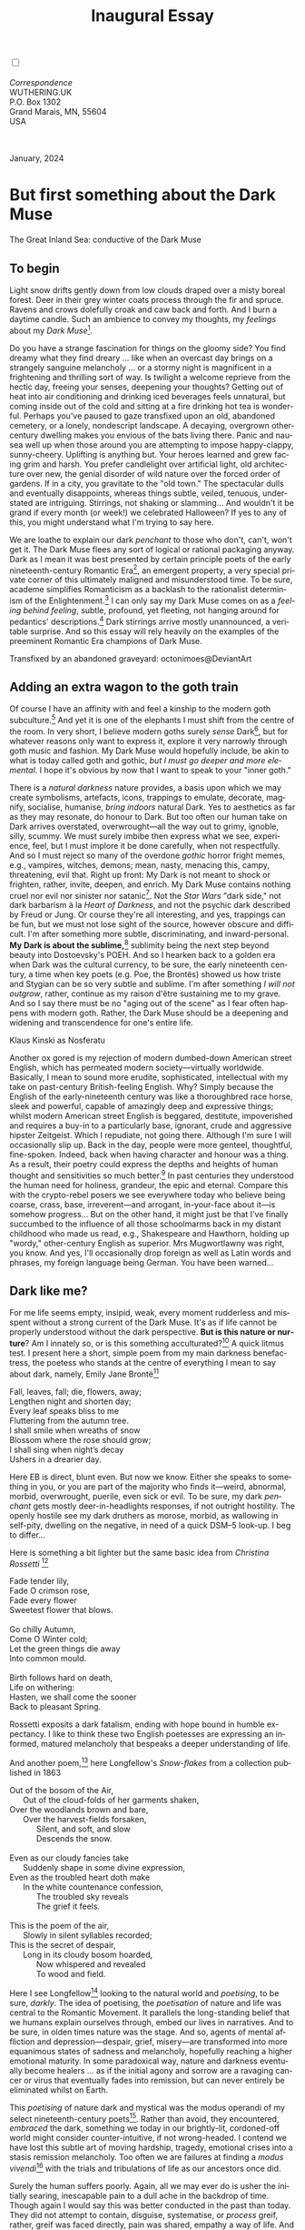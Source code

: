 #+TITLE: Inaugural Essay
# Place author here
#+AUTHOR:
# Place email here
#+EMAIL: 
# Call borgauf/insert-dateutc.1 here
#+DATE: 
# #+Filetags: :SAGA +TAGS: experiment_nata(e) idea_nata(i)
# #chem_nata(c) logs_nata(l) y_stem(y)
#+LANGUAGE:  en
# #+INFOJS_OPT: view:showall ltoc:t mouse:underline
#+HTML_HEAD: <link rel="stylesheet" href="./wuth.css" type="text/css">
#+HTML_HEAD: <link rel="stylesheet" href="./ox-tufte.css" type="text/css">
#+HTML_HEAD_EXTRA: <style>
#+HTML_HEAD_EXTRA: article > div.org-src-container {
#+HTML_HEAD_EXTRA:     width: var(--ox-tufte-content-width);
#+HTML_HEAD_EXTRA:     max-width: var(--ox-tufte-content-width);
#+HTML_HEAD_EXTRA:     clear: none;
#+HTML_HEAD_EXTRA: }
#+HTML_HEAD_EXTRA: article > section .org-src-container {
#+HTML_HEAD_EXTRA:     width: var(--ox-tufte-src-code-width);
#+HTML_HEAD_EXTRA:     max-width: var(--ox-tufte-src-code-width);
#+HTML_HEAD_EXTRA:     clear: none;
#+HTML_HEAD_EXTRA: }
#+HTML_HEAD_EXTRA: div.org-src-container > pre { clear: none; }
#+HTML_HEAD_EXTRA: pre.example {clear: none; }
#+HTML_HEAD_EXTRA: </style>
#+EXPORT_SELECT_TAGS: export
#+EXPORT_EXCLUDE_TAGS: noexport
#+EXPORT_FILE_NAME: index.html
#+OPTIONS: H:15 num:15 toc:nil \n:nil @:t ::t |:t _:{} *:t ^:{} prop:nil
# #+OPTIONS: prop:t # This makes MathJax not work +OPTIONS:
# #tex:imagemagick # this makes MathJax work
#+OPTIONS: tex:t num:nil
# This also replaces MathJax with images, i.e., don’t use.  #+OPTIONS:
# tex:dvipng
#+LATEX_CLASS: article
#+LATEX_CLASS_OPTIONS: [american]
# Setup tikz package for both LaTeX and HTML export:
#+LATEX_HEADER: \usepackqqqage{tikz}
#+LATEX_HEADER: \usepackage{commath}
#+LaTeX_HEADER: \usepackage{pgfplots}
#+LaTeX_HEADER: \usepackage{sansmath}
#+LaTeX_HEADER: \usepackage{mathtools}
# #+HTML_MATHJAX: align: left indent: 5em tagside: left font:
# #Neo-Euler
#+PROPERTY: header-args:latex+ :packages '(("" "tikz"))
#+PROPERTY: header-args:latex+ :exports results :fit yes
#+STARTUP: showall
#+STARTUP: align
#+STARTUP: indent
# This makes MathJax/LaTeX appear in buffer (UTF-8)
#+STARTUP: entitiespretty
# #+STARTUP: logdrawer # This makes pictures appear in buffer
#+STARTUP: inlineimages
#+STARTUP: fnadjust

#+OPTIONS: html-style:nil
# #+BIBLIOGRAPHY: ref plain

@@html:<label for="mn-demo" class="margin-toggle"></label>
<input type="checkbox" id="mn-demo" class="margin-toggle">
<span class="marginnote">@@
[[file:images/InlandSeaDType4.png]]
\\
\\
/Correspondence/ \\
WUTHERING.UK \\
P.O. Box 1302 \\
Grand Marais, MN, 55604 \\
USA \\
\\
\\
@@html:</span>@@

#+begin_export html
<img src="./images/WutheringKunstlerBanner.png" alt="Title" class=".wtitle">
<span class="cap">January, 2024</span>
#+end_export

# * 
# #+begin_export html
# <img src="./images/Wuthering10.png" alt="Title" class=".wtitle">
# <span class="cap">Wuthering Explainer, January, 2024</span>
# #+end_export

* But first something about the Dark Muse

#+begin_export html
<img src="./images/inlandseagmharbour20220414_2.png" width="730" alt="Harbour view out to sea">
<span class="cap">The Great Inland Sea: conductive of the Dark Muse</span>
#+end_export

** To begin

Light snow drifts gently down from low clouds draped over a misty
boreal forest. Deer in their grey winter coats process through the fir
and spruce. Ravens and crows dolefully croak and caw back and
forth. And I burn a daytime candle. Such an ambience to convey my
thoughts, my /feelings/ about my /Dark Muse/[fn:1].

Do you have a strange fascination for things on the gloomy side? You
find dreamy what they find dreary ... like when an overcast day brings
on a strangely sanguine melancholy ... or a stormy night is
magnificent in a frightening and thrilling sort of way. Is twilight a
welcome reprieve from the hectic day, freeing your senses, deepening
your thoughts? Getting out of heat into air conditioning and drinking
iced beverages feels unnatural, but coming inside out of the cold and
sitting at a fire drinking hot tea is wonderful. Perhaps you've paused
to gaze transfixed upon an old, abandoned cemetery, or a lonely,
nondescript landscape. A decaying, overgrown other-century dwelling
makes you envious of the bats living there. Panic and nausea well up
when those around you are attempting to impose happy-clappy,
sunny-cheery. Uplifting is anything but. Your heroes learned and grew
facing grim and harsh. You prefer candlelight over artificial light,
old architecture over new, the genial disorder of wild nature over the
forced order of gardens. If in a city, you gravitate to the "old
town." The spectacular dulls and eventually disappoints, whereas things
subtle, veiled, tenuous, understated are intriguing. Stirrings, not
shaking or slamming... And wouldn't it be grand if every month (or
week!) we celebrated Halloween? If yes to any of this, you might
understand what I'm trying to say here.

We are loathe to explain our dark /penchant/ to those who don't,
can't, won't get it. The Dark Muse flees any sort of logical or
rational packaging anyway. Dark as I mean it was best presented by
certain principle poets of the early nineteenth-century Romantic
Era[fn:2], an emergent property, a very special private corner of this
ultimately maligned and misunderstood time. To be sure, academe
simplifies Romanticism as a backlash to the rationalist determinism of
the Enlightenment.[fn:3] I can only say my Dark Muse comes on as a
/feeling behind feeling/, subtle, profound, yet fleeting, not hanging
around for pedantics' descriptions.[fn:4] Dark stirrings arrive mostly
unannounced, a veritable surprise. And so this essay will rely heavily
on the examples of the preeminent Romantic Era champions of Dark Muse.

#+begin_export html
<a href="https://www.deviantart.com/octonimoes/art/Untitled-955543653" target="_blank"><img src="./images/graveyard1.jpg" width="730" alt="Abandoned graveyard"></a>
<span class="cap">Transfixed by an abandoned graveyard: octonimoes@DeviantArt</span>
#+end_export

** Adding an extra wagon to the goth train

Of course I have an affinity with and feel a kinship to the modern
goth subculture.[fn:5] And yet it is one of the elephants I must shift
from the centre of the room. In very short, I believe modern goths
surely /sense/ Dark[fn:6], but for whatever reasons only want to
express it, explore it very narrowly through goth music and
fashion. My Dark Muse would hopefully include, be akin to what is
today called goth and gothic, /but I must go deeper and more
elemental/. I hope it's obvious by now that I want to speak to your
"inner goth."

There is a /natural darkness/ nature provides, a basis upon which we
may create symbolisms, artefacts, icons, trappings to emulate,
decorate, magnify, socialise, humanise, /bring indoors/ natural
Dark. Yes to aesthetics as far as they may resonate, do honour to
Dark. But too often our human take on Dark arrives overstated,
overwrought---all the way out to grimy, ignoble, silly, scummy. We
must surely imbibe then express what we see, experience, feel, but I
must implore it be done carefully, when not respectfully. And so I
must reject so many of the overdone /gothic/ horror fright memes,
e.g., vampires, witches, demons; mean, nasty, menacing this, campy,
threatening, evil that. Right up front: My Dark is not meant to shock
or frighten, rather, invite, deepen, and enrich. My Dark Muse contains
nothing cruel nor evil nor sinister nor satanic[fn:7]. Not the /Star
Wars/ "dark side," not dark barbarism à la /Heart of Darkness/, and
not the psychic dark described by Freud or Jung. Or course they're all
interesting, and yes, trappings can be fun, but we must not lose sight
of the source, however obscure and difficult. I'm after something more
subtle, discriminating, and inward-personal. *My Dark is about the
sublime,*[fn:8] sublimity being the next step beyond beauty into
Dostoevsky's POEH. And so I hearken back to a golden era when Dark was
the cultural currency, to be sure, the early nineteenth century, a
time when key poets (e.g. Poe, the Brontës) showed us how triste and
Stygian can be so very subtle and sublime. I'm after something /I will
not outgrow/, rather, continue as my raison d'être sustaining me to my
grave. And so I say there must be no "aging out of the scene" as I
fear often happens with modern goth. Rather, the Dark Muse should be a
deepening and widening and transcendence for one's entire life.

#+begin_export html
<img src="./images/nosferatuklaus1.jpg" width="740" alt="Thirsty Klaus"></a>
<span class="cap">Klaus Kinski as Nosferatu</span>
#+end_export

# #+begin_export html
# <a href="https://www.deviantart.com/halloweenjack1960/art/female-Strigoi-971932475" target="_blank"><img src="./images/female_strigoi.jpg" width="730" alt="Female Strigoi"></a>
# <span class="cap">Female Strigoi by HalloweenJack1960@DeviantArt</span>
# #+end_export

Another ox gored is my rejection of modern dumbed-down American street
English, which has permeated modern society---virtually
worldwide. Basically, I mean to sound more erudite, sophisticated,
intellectual with my take on past-century British-feeling
English. Why? Simply because the English of the early-nineteenth
century was like a thoroughbred race horse, sleek and powerful,
capable of amazingly deep and expressive things; whilst modern
American street English is beggared, destitute, impoverished and
requires a buy-in to a particularly base, ignorant, crude and
aggressive hipster Zeitgeist. Which I repudiate, not going
there. Although I'm sure I will occasionally slip up. Back in the day,
people were more genteel, thoughtful, fine-spoken. Indeed, back when
having character and honour was a thing. As a result, their poetry
could express the depths and heights of human thought and
sensitivities so much better.[fn:9] In past centuries they understood
the human need for holiness, grandeur, the epic and eternal. Compare
this with the crypto-rebel posers we see everywhere today who believe
being coarse, crass, base, irreverent---and arrogant, in-your-face
about it---is somehow progress... But on the other hand, it might just
be that I've finally succumbed to the influence of all those
schoolmarms back in my distant childhood who made us read, e.g.,
Shakespeare and Hawthorn, holding up "wordy," other-century English as
superior. Mrs Mugwortlawny was right, you know. And yes, I'll
occasionally drop foreign as well as Latin words and phrases, my
foreign language being German. You have been warned...

** Dark like me?

For me life seems empty, insipid, weak, every moment rudderless and
misspent without a strong current of the Dark Muse. It's as if life
cannot be properly understood without the dark perspective. *But is
this nature or nurture*? Am I innately so, or is this something
acculturated?[fn:10] A quick litmus test. I present here a short,
simple poem from my main darkness benefactress, the poetess who stands
at the centre of everything I mean to say about dark, namely, Emily
Jane Brontë[fn:11]

#+begin_verse
Fall, leaves, fall; die, flowers, away;
Lengthen night and shorten day;
Every leaf speaks bliss to me
Fluttering from the autumn tree.
I shall smile when wreaths of snow
Blossom where the rose should grow;
I shall sing when night’s decay
Ushers in a drearier day.
#+end_verse

Here EB is direct, blunt even. But now we know. Either she speaks to
something in you, or you are part of the majority who finds
it---weird, abnormal, morbid, overwrought, puerile, even sick or
evil. To be sure, my dark /penchant/ gets mostly deer-in-headlights
responses, if not outright hostility. The openly hostile see my dark
druthers as morose, morbid, as wallowing in self-pity, dwelling on
the negative, in need of a quick DSM–5 look-up. I beg to differ...

Here is something a bit lighter but the same basic idea from
/Christina Rossetti/ [fn:12]

#+begin_verse
Fade tender lily,
Fade O crimson rose,
Fade every flower
Sweetest flower that blows.

Go chilly Autumn,
Come O Winter cold;
Let the green things die away
Into common mould.

Birth follows hard on death,
Life on withering:
Hasten, we shall come the sooner
Back to pleasant Spring.
#+end_verse

Rossetti exposits a dark fatalism, ending with hope bound in humble
expectancy. I like to think these two English poetesses are expressing
an informed, matured melancholy that bespeaks a deeper understanding
of life.

And another poem,[fn:13] here Longfellow's /Snow-flakes/ from a
collection published in 1863

#+begin_verse
Out of the bosom of the Air,
      Out of the cloud-folds of her garments shaken,
Over the woodlands brown and bare,
      Over the harvest-fields forsaken,
            Silent, and soft, and slow
            Descends the snow.

Even as our cloudy fancies take
      Suddenly shape in some divine expression,
Even as the troubled heart doth make
      In the white countenance confession,
            The troubled sky reveals
            The grief it feels.

This is the poem of the air,
      Slowly in silent syllables recorded;
This is the secret of despair,
      Long in its cloudy bosom hoarded,
            Now whispered and revealed
            To wood and field.
#+end_verse

Here I see Longfellow[fn:14] looking to the natural world and
/poetising/, to be sure, /darkly/. The idea of poetising, the
/poetisation/ of nature and life was central to the Romantic
Movement. It parallels the long-standing belief that we humans explain
ourselves through, embed our lives in narratives. And to be sure, in
olden times nature was the stage. And so, agents of mental affliction
and depression---despair, grief, misery---are transformed into more
equanimous states of sadness and melancholy, hopefully reaching a
higher emotional maturity. In some paradoxical way, nature and
darkness eventually become healers ... as if the initial agony and
sorrow are a ravaging cancer or virus that eventually fades into
remission, but can never entirely be eliminated whilst on Earth.

This /poetising/ of nature dark and mystical was the modus operandi of
my select nineteenth-century poets[fn:15]. Rather than avoid, they
encountered, /embraced/ the dark, something we today in our
brightly-lit, cordoned-off world might consider counter-intuitive, if
not wrong-headed. I contend we have lost this subtle art of moving
hardship, tragedy, emotional crises into a stasis remission
melancholy. Too often we are failures at finding a /modus
vivendi/[fn:16] with the trials and tribulations of life as our
ancestors once did.

Surely the human suffers poorly. Again, all we may ever do is usher
the initially searing, inescapable pain to a dull ache in the backdrop
of time. Though again I would say this was better conducted in the
past than today. They did not attempt to contain, disguise,
systematise, or /process/ greif, rather, greif was faced directly,
pain was shared, empathy a way of life. And so emotional space was
allotted, support was communal, organic, and natural. Strikingly
different from today was their acceptance of /doom/[fn:17] and fate,
two concepts antithetical to our dynamic, positivist,
self-determining, fix-everything-quickly, cover-up-the-sticky-bits
modern attitudes.

Consider Queen Victoria[fn:18] who wore mourning black from the time
of her husband Prince Albert's death in 1861 till the end of her life
in 1901. Likewise, Amélie of Leuchtenberg who upon losing her husband
Pedro I of Brazil in 1834, wore mourning black until her death
in 1873. In those days death was properly, officially mourned. No one
dared chivvy mourners along with their grief and sadness. Contrast
this with today's all-too-prevalent disassociation, the confused
emotional shutdown, the disorganised quasi-denial and suppression we
moderns too often show towards death[fn:19]. For the early nineteenth
century, poetising life's train of tragedy was depression
deconstruction as a life skill. The slings and arrows of human
existence found conjunction with /nature/, /darkness/, and /faith/
through poetry, thereby highlighting, elevating our uniquely human
experience on Earth, *casting a gossamer of sublimity over our natural
existence like no other generation before or since*. Theirs was the
deepest exploration of our true humanness that I know, and, thus,
something I must pursue.

** But why Dark?

But still, why Dark? Dark speaks to me, but, again, how, why? Lack of
a clear and simple answer forces me into a regrettably wordier one?
Dark remains mysterious---no matter how I try to imbibe or express
it. Dark is something instinctual, cathartic, evocative, centring for
me. Dark is more than the lack of light. Dark can lead the imagination
to riot. The moss, lichens, and mushrooms in the secretive shadows of
the forest incite so much more than the spectacular sunny vista across
the forest valley. The fresh-cut rose elicits one response, but the
faded rose another---deeper, but for me never dysphoric. Here is
something from my novel /Emily of Wolkeld/[fn:20]

#+begin_quote
The new cut rose: Initially beautiful, thereafter dried and
desiccated, lost forever its initial beauty and fragrance. Once
affording a glimpse of perfection, only reminiscent thereafter. Beauty
always some fleeting illusion or madness? Moreover its eclipse,
joining, leading the shadows of our relentless doom, our march to the
grave. And though I live in this momentary brilliance, I still search
my night shore; for until now I have known only of beauty’s haunting
rumour, of love’s promise, those slightest quickenings of things
necessarily rare and formerly peripheral. Yes, in this moment I may
have some of love’s bliss, but I know I will cherish with a larger,
more mature heart the memory thereof, an echo sent down life’s long,
clouded memory hall as the true and lasting blessing.
#+end_quote

Yes, there might have been a dinner invite for me back in the day... 

Let's see another example of get-it-or-don't, this time a poem from
Emily Elizabeth Dickinson[fn:21] of Amherst, Massachusetts,
her /There's a certain slant of light/[fn:22]

#+begin_verse
There's a certain Slant of light,
Winter Afternoons — 
That oppresses, like the Heft
Of Cathedral Tunes — 

Heavenly Hurt, it gives us — 
We can find no scar, 
But internal difference — 
Where the Meanings, are — 

None may teach it – Any — 
'Tis the seal Despair — 
An imperial affliction 
Sent us of the Air — 

When it comes, the Landscape listens — 
Shadows – hold their breath — 
When it goes, 'tis like the Distance 
On the look of Death — 
#+end_verse

Indeed. That last line includes /Death/ capitalised[fn:23]. Again, I
must emphasise these nineteenth-century artists understood death much
differently than we do today. Unfortunately, this capitalised,
past-century view of Death has become opaque, lost. I hope to
rediscover it. I'll start by positing their understanding of Death was
integral to their understanding of nature...

** Nature and Death in the nineteenth century

/The main points being:/
+ True nature is /birth, growth, deterioration, and death/, full
  stop, nothing else...
+ ...ergo, /nature is not a place/, inside or out, rather, a state of
  being...
+ ...ergo, no degrees of nature, rather, nature constant ubiquitous...
+ ...ergo, death is an integral part of true nature.
+ The increasingly extra-natural, quasi-immortal modern human
+ My poets' direct exposure to nature dominant versus our aloofness,
  estrangement from nature as planet-spatial.

I hold that our modern, twenty-first-century understanding of nature
is very different than that of early-nineteenth-century poets such as
the Haworth and Amherst Emilies[fn:24] and their contemporaries. Just
considering our indoor living environments today, a typical modern
building is more like a sealed /space station/ plopped down on a
hostile alien planet compared to the simpler, more primitive
structures of the not-so-distant past. Quite literally, the Brontës'
Haworth parsonage, built in 1778 out of local stone and wood and clay,
had more in common with human shelters from one, /two/ thousand years
previous than with our modern suburban homes only some two hundred
years later[fn:25]. Hence,

#+begin_quote
in just the past two to three hundred years a very steep, vertical
gradient or differential has grown between indoors and outdoors.
#+end_quote

This, in turn, has brought us to see nature more as a /place/ separate
and outside, cut off, away from our artificial, high-tech, controlled
and regulated modern indoor spaces[fn:26] ... which, in turn, has lead
us to rate /outdoors nature/ on continua of relative wildness and
remoteness from our sealed-off, self-contained, humans-only
environments.

@@html:<label for="mn-demo" class="margin-toggle"></label>
<input type="checkbox" id="mn-demo" class="margin-toggle">
<span class="marginnote">
<a href="https://www.deviantart.com/steve-lease/art/Untitled-1013699667" target="_blank">
<img src="./images/PeasantGirlWithLamb.png" alt="Title"
class=".wtitle"></a>
<span class="cap">Homespun and one of its sources. Original art from Steve-Lease (DeviantArt.com)</span>@@
@@html:</span>@@

Even as late as my own childhood the term /homespun/ was in use to
indicate a poor, unsophisticated person, a country bumkin, a hick from
the sticks. The term referred to a person's clothing being homemade
from locally-sourced, hand-spun and woven materials such as linen and
wool rather than factory-made retail clothing. The early-nineteenth
century Brontëan West Yorkshire would have seen the majority of the
villagers in homespun, all but a few garments not hand-tailored
bespoke.[fn:27] And of course food was entirely from local
production. Hence, a person's daily resources were overwhelmingly
local, a small bit perhaps coming from a nearby /market town/, while
only the most exotic items (e.g., a clock) would have come from
farther away. Today, however, this supply pyramid is completely
flipped, as nearly everything comes from far (far!) away (e.g. China),
while only a few personal items would be from a local or even regional
source.[fn:28] And so in Brontëan times (first half of the 1800s) the
surrounding land was agriculturally domesticated, a working
partner. Contrast this with today's urban-suburban populations hardly
ever in contact with farmers or their farms. Nor do we know anything
about where our clothing came from. Today, nature as "the land," as
our immediate provider, has been completely abstracted into concepts
such as /ecosystems/, which implies we are now removed observers
controlling nature as if it were just another of our mechanical
objects.

No doubt we have always made a distinction between being /inside/ a
shelter and going /outside/ into the so-called /elements/. But
starting some six to ten thousand years ago we began to give up
aboriginal nomadic life and its direct daily contact with said
untamed, uncontrolled elements in order to establish permanent
city-states supported by mass monoculture agriculture. And so indoor
environments in ever-expanding urban centres became evermore
physically removed, walled off from the wild natural world, becoming
increasingly self-contained, all-encompassing, self-referencing, thus,
/recursively derivative/.[fn:29]

Along with this growing separation came mentalities, narratives
increasingly based indoors and /extra-natural/.[fn:30] Being indoors
meant we no longer were in direct contact with the nature spirits all
around; instead, praying to an extra-natural, off-world monotheistic
God in architectural showcase churches[fn:31]. Western architecture
seemed to reach a fantastical aesthetic crescendo in the Victorian
nineteenth century[fn:32], coinciding with an exponential growth in
urban population which had just passed an inflection point. Today the
steepness of our indoor-outdoor gradient has increased even more since
Victorian times ... resulting in a humanity more abstracted
/extra-natural/ than ever. How then may we, a species seemingly
capable of great adaptability,[fn:33] objectively measure our
separation from nature?  What has domestic, urban, indoor living done
to our brains, our sense of belonging to the planet, to one another?
How can we even begin to trace back the many rabbit hole bifurcations,
the chain of derivatives we've taken for all these centuries down,
out, and away from /nature pure/?  To be sure, we have demonstrated a
collective will to make conditions better for us /and us alone/. We
see our dominion over, abstraction away, separation from nature as
fate, as destiny. After all, our population doubling in less than
fifty years to eight billion[fn:34] says something to our intention
and ability to dominate. And we seem to have adapted our collective
human psyche, our narratives to this separation.[fn:35] /But is this
sustainable?/ All dark musings aside, many of us today have grown
concerned over the question of sustainability, concerned about our
long arc of estrangement from nature.[fn:36] Let me suggest a
completely different understanding of nature, namely---

#+begin_quote
Nature is not a place inside or outside of our human spaces, rather,
nature is everything going on everywhere. Nature as the myriad cycles
of *birth*, *growth*, *deterioration*, and *death* happening
everywhere all the time.
#+end_quote

I contend the Brontës, as well as other Romantic Era poets, knew,
sensed this pre-modern meaning of nature as beyond inside or
outside. Yes, one went outside, out into the elements. But once back
indoors, a Brontë was not so completely out of and above nature's
touch, influence, /doom/ as we now fancy ourselves. Again, the cycles
of birth, growth, deterioration, and death were happening everywhere
/sans emplacement/. Consider how the Industrial Revolution created
urban production landscapes vast and barren and completely outside of
any sort of nature, spatial or otherwise---indeed, William Blake's
"satanic mills." Here is what Ludwig Klages in the late-1800s said

#+begin_quote
The face of the mainland has become a landscape of coerced
Chicago-ifications as humanity has fallen into an orgy of destruction
without precedence. So-called civilization wears the face of an
unleashed murderer, while the fullness, the bounty of the earth has
withered from his poisonous breath.
#+end_quote

This was a change on a scale never before seen, a huge and relatively
sudden step away from the physical world being solely the purveyance
of nature. And so even when the individual left his house he was still
deep within a massive concentration of extra-natural, human-exclusive
space and activity. Poverty in the pre-industrial rural landscape was
all but idyllic compared the grueling, grinding poverty of the
industrial cityscapes.[fn:37]

Here again is Emily Brontë from her poem /Shall earth no more inspire
thee/ where Mother Nature speaks directly to the wayward human

#+begin_verse
...
Thy mind is ever moving
In regions dark to thee;
Recall its useless roving—
Come back and dwell with me.
...
#+end_verse

I can't read this poem without having a very emotional
response. Indeed, the house of mirrors echo chamber that modern life
has become precludes any real adaptation. And so the choice is simple:
We can go back to nature or continue our useless roving, which can
only lead to evermore mental crisis and catastrophe.

To be sure, so much ominous and doomsday has been said about mass
society in this modern industrialised world—all pointing to the
increasingly obvious fact that our vaunted adaptation skills are being
stretched to the breaking point, dysphoria, as well as ecological
collapse inevitable.

And again Emily Brontë, her epic /The night is darkening round me/

#+begin_verse
The night is darkening round me,
The wild winds coldly blow;
But a tyrant spell has bound me,
And I cannot, cannot go.

The giant trees are bending
Their bare boughs weighed with snow;
The storm is fast descending,
And yet I cannot go.

Clouds beyond clouds above me,
Wastes beyond wastes below;
But nothing drear can move me;
I will not, cannot go.
#+end_verse

Yes, she is outdoors "facing the elements," as we say. She even refers
to the wilds as "wastes" and as "drear."[fn:38] And yet she is
transfixed, frozen to the spot---and I cannot, cannot go, as she
says. Subjective terms like wastes and drear refer to the age-old
attitude towards nature as a terrible, grim, inescapable master, a
sponsor of disaster and death, hardly over which to linger, let alone
wax poetic. But Romantic Era poets did just that, and to be sure,
grandeur and sublimity expressed in lines of verse was the surprising
result. Haworth Emily stopped, turned around, and stared directly at
an enemy previously known as all-powerful and unforgiving, and in so
doing she sensed something deep and personally transformative. She was
stirred to write lines that, for me at least, are the very centre of
the mystery of life, death, and the Dark Muse.

Now, contrast Brontëan nature with Hemingway's twentieth-century
nature. Hemingway went hither and yon, all over the globe to do his
macho outdoors thing. But if anything serious had happened to him he
could have been airlifted out to receive modern medical care. Not the
Romantic Era poets who were in harm's way with no timeouts, no
escape. Would Hemingway have done all those macho-man things if there
had been no modern world with modern medical aid just a plane ride
away? Haworth Emily lived in a time when /nothing/ was modern, i.e.,
her West Yorkshire moorlands were semi-wilderness and early
eighteenth-century medicine didn't even know about germs.[fn:39]
Literally, a cut on a toe could become infected resulting in death.

With nature as countless cycles of birth, growth, deterioration, and
death going on all around, the last two components, deterioration and
death, must be understood beyond our mechanistic reductionist modern
take of just physical malfunction.[fn:40] Back in the day, death was a
/force majeure/, but no longer thanks to modern medicine. It's almost
as if deterioration and death, two of nature's supposedly inescapable
realities, have been cordoned off---or at least placed under much
greater human control than ever before. /It's as if through modern
medicine we have begun to acquire a demi-godlike, proto-immortal veto
power over physical demise./ And with this control we have torn down,
dismantled a great component of spirituality, namely the reckoning of
one's mortality with a deity. Where once was supposed a /mortal/,
physical plane inferior an /immortal/ spiritual plane, we now would
believe only the physical plane to be relevant. And with this comes a
great psychic and spiritual impoverishment, the extent of which we
cannot fully know.

Though for the meantime death remains an undeniable certainty. Death
comes as it always has---from old age, fatal accident, or deadly
physical aggression or predation.[fn:41] But a completely different
attitude arises when modern healthcare's labyrinth of diagnoses,
drugs, procedures and surgeries routinely thwart what was once all but
certain, as well as swift demise. And so we've begun to lessen the
mystery of Death, overturn fate, consequence, and doom.

#+begin_verse
The days of our years are threescore years and ten; and if by reason of strength they be fourscore years, yet is their strength labour and sorrow; for it is soon cut off, and we fly away.
--- Psalm 90:10
#+end_verse

This is surely the old-fashioned take on death and its finalistic,
absolute inevitability so resounding as to constantly shake and echo
through life. Death as life's backstop, container, timer, combinator,
reaper.[fn:42] And so I say, as death is interrupted, so are the
greater human cycles of emotion and spirituality interrupted.

Indeed, what if we start to take command of Death's appointment book,
rerouting, rescheduling Death's comings and goings? Psalm 90:10 is
making the point that by no means are we guaranteed seventy or eighty
years of life, and even if we get them they might not be that
great. And yet we have grown to /expect/ from the implicit promises of
modern medical science a healthy, high-quality seventy, eighty,
ninety, or even more years. Again, modern medicine has disrupted the
two last components of a nature ubiquitous cyclic, i.e., deterioration
and death, thereby further collapsing our understanding of what true
nature is. Modern science has lessened the wallop of tragedy, weakened
overall the doominess of doom by redefining life as so much organic
machine circuitry, a mechanism that, in turn, is to be better and
better repaired, maintained, improved against entropic
wear-and-tear[fn:43].

Let me relate a modern story about our new attitude towards death. My
father, who has since passed away, lost his /third/ wife to lung
cancer caused inevitably by decades of smoking[fn:44]. But instead of
accepting this, he became angry and accused her doctors of
malpractice, threatening lawsuits. Nothing came of this, but I
wondered why such an irrational outburst? I finally theorised that he
had explicated from all the buzz of the various possible medical
interventions---including their probabilities of success or
failure---a hope that the death sentence of lung cancer could,
/should/ be beaten by some technology lurking in some corner of the
modern medical labyrinth. Alas...

Back in the day, no one would have second-guessed Death's arrival to
such an absurd degree. Human life was like a boat with shallow
gunwales, the waves of Death able to lap over at any time. But today
the fourscore years spoken of in Psalms has become an all but
guaranteed minimum. Old age and death are increasingly spoken of as
"diseases" we can and should defeat. Death as a nuisance, indeed. My
father felt cheated when that three-, fourscore and more was not
forthcoming. But as you may anticipate, I contend life is life only
with Death---Death absolute and not easily pushed back, much less
obviated.

A sickly Anne Brontë[fn:45] on her final dying trip to Scarborough in
1849 had made a stop in York where she insisted on seeing the York
Minster. Upon gazing up at the great cathedral she said, "If finite
power can do this..."  But then she was overcome with emotion and fell
silent. Anne was in a deep and personal death mindset of utter and
complete humility and reverence. Indeed, God was in her death.

In my novel /Emily of Wolkeld/, which I will eventually discuss, I
have a character saying yes, she would get in a time machine and go
back the Brontëan times. But what if you faced a fifty-fifty chance of
dying from a now curable, fixable condition? her friend asks. Yes, she
replies, I would /trust/ my life, and /trust/ my death. Indeed. Who
can trust their death today?

** Death rises as Romanticism: Novalis

#+begin_quote
The world must be romanticised. In this way we will find again its
primal meaning. Romanticising is nothing but raising to a higher power
in a qualitative sense. In this process the lower Self becomes
identified with a better Self ... When I give a lofty meaning to the
commonplace, a mysterious prestige to the usual, the dignity of the
unknown to the known, an aura of infinity to the finite, then I am
romanticising. For the higher, the unknown, the mystical, the
infinite, the process is reversed---these are---expressed in terms of
their logarithms by such a connection---they are--reduced to familiar
terms.
#+end_quote

This is an oft-cited quote from[fn:46] the German nobleman Friedrich
Leopold /Freiherr/ (Baron) von Hardenberg (1772---1801), aka, Novalis,
who is considered by academe to be the original muse of the German
Romantic Movement, which coincided with similar literary happening in
Britain, quickly spreading throughout the English-speaking
diaspora. And yet most people have never heard of
Novalis. Specifically, it was his prose-poem cycle entitled /Hymns to
the Night/[fn:47] (hereafter /HTTN/) that set people around him
off. And the gathering of German intellectuals in Jena, Thuringia,
Germany, referred to as the /Jena Set/ by Andrea Wulf in her
/Magnificent Rebels/[fn:48] rallied around Novalis, and subsequently
tried to build on /HTTN/ and Novalis' romanticising poetising. Indeed,
what came to be known as Jena Romanticism[fn:49] spread to eager
circles and fertile grounds throughout the West.

Alas, but here is where I become quite the iconoclast, primarily by
insisting /nearly everyone has got Romanticism wrong!/ Even the actual
contemporaries around Novalis. Perhaps even Novalis himself! I posit
that Novalis with his foundational /HTTN/ took off in a straight line
into the Dark Muse[fn:50]. Just reading /HTTN/, one cannot escape the
sheer intensity of Novalis' swoon-fest over Night and
Death[fn:51]. Here's a small taste

#+begin_verse
I feel the flow of
Death's youth-giving flood;
To balsam and æther, it
Changes my blood!
I live all the daytime
In faith and in might:
And in holy rapture
I die every night.
#+end_verse

and just before came

#+begin_verse
What delight, what pleasure offers /thy/ life, to outweigh the transports of Death? Wears not everything that inspirits us the livery of the Night? Thy mother, it is she brings thee forth, and to her thou owest all thy glory.
#+end_verse

In my humble opinion, /HTTN/ is one of the densest, purest attesting to
the Dark Muse ever. As the legend tells, his inspiration came from
being grief-stricken at the death of his fifteen-year-old fiancée
Sophie von Kühn, to whose grave he pilgrimed for one hundred
nights. The Jena Set writer Ludwig Tieck
described the teenage Sophie

#+begin_quote
Even as a child, she gave an impression which---because it was so
gracious and spiritually lovely---we must call super-earthly or
heavenly, while through this radiant and almost transparent
countenance of hers we would be struck with the fear that it was too
tender and delicately woven for this life, that it was death or
immortality which looked at us so penetratingly from those shining
eyes; and only too often a rapid withering motion turned our fear into
an actual reality.
#+end_quote

HTTN is trance, vision, most certainly not just the gymnastics of
flipping the sacred to profane and profane to sacred as Novalis
describes Romanticism above. He journeyed into Dark and came back with
some of the purest Dark ever. /And this has little or nothing to do
with all the intellectualising copy produced by his Jena Set friends./
And here yawned open this great abyss between producers and
describer-promoters.[fn:52]

** John Keats' sense of Beauty

Samuel Taylor Coleridge is generally accepted as the leading
intellectualiser of British Romanticism during its inception roughly
parallel to the Jena Romantic liftoff. Following is a Coleridge quote
as good as any

#+begin_quote
...first, that two forces should be conceived which counteract each
other by their essential nature; not only not in consequence of the
accidental direction of each, but as prior to all direction, nay, as
the primary forces from which the conditions of all possible
directions are derivative and deducible: secondly, that these forces
should be assumed to be both alike infinite, both alike
indestructible... this one power with its two inherent indestructible
yet counteracting forces, and the results or generations to which
their inter-penetration gives existence, in the living principle and
the process of our own self-consciousness.
#+end_quote

Indeed, such wordy intellectualisations are the usual approach for
academics whipping up copy. Ironically, Coleridge could put aside his
explainer hat and put on his poet hat. He and Wordsworth's /[[https://en.wikipedia.org/wiki/Lyrical_Ballads][Lyrical
Ballads]]/ are considered the cornerstone of English
Romanticism.[fn:53] Now, let us contrast this with what English poet John
Keats said years later in a 1817 letter to his brothers George and
Thomas

#+begin_quote
...I mean /Negative Capability/, that is, when a man is capable of
being in uncertainties, mysteries, doubts, without any irritable
reaching after fact and reason---Coleridge, for instance, would let go
by a fine isolated verisimilitude caught from the Penetralium of
mystery, from being incapable of remaining content with
half-knowledge. This pursued through volumes would perhaps take us no
further than this, that with a great poet the sense of Beauty
overcomes every other consideration, or rather obliterates all
consideration.
#+end_quote

Ideas, only those logically circumscribed, battling it out for
supremacy ... feelings and impressions and what-ifs lost in the ruckus
... intellectualisations, great and lengthy, especially of the
"Penetralium[fn:54] of mystery," just verisimilar[fn:55]
ramblings. Indeed, to /not/ immediately intellectualise, but to hold
oneself in a counter-intuitive state of unresolved---just to see where
it might lead. Then with a simple ode to Beauty the poet obviates,
obliterates the sterility of intellectualisation. Keats' /Negative
Capability/ is about /cognitive dissonance/ as a great and necessary
burden the poet must carry, a process key to deeper understanding
beyond neat and tidy piles of logical-seeming words to impress other
don't-get-it people.  Here is the famed beginning of his "poetic
romance" /Endymion/

#+begin_verse
A thing of beauty is a joy for ever:
Its loveliness increases; it will never
Pass into nothingness; but still will keep
A bower quiet for us, and a sleep
Full of sweet dreams, and health, and quiet breathing.
Therefore, on every morrow, are we wreathing
A flowery band to bind us to the earth,
Spite of despondence, of the inhuman dearth
Of noble natures, of the gloomy days,
Of all the unhealthy and o'er-darkened ways
Made for our searching: yes, in spite of all,
Some shape of beauty moves away the pall
From our dark spirits. Such the sun, the moon,
Trees old and young, sprouting a shady boon
For simple sheep; and such are daffodils
With the green world they live in; and clear rills
That for themselves a cooling covert make
'Gainst the hot season; the mid forest brake,
Rich with a sprinkling of fair musk-rose blooms:
And such too is the grandeur of the dooms
We have imagined for the mighty dead;
All lovely tales that we have heard or read:
An endless fountain of immortal drink,
Pouring unto us from the heaven's brink.
#+end_verse

Take that Coleridge, you brachial babbling braincase!

In the 2009 film /Bright Star/, a touching verisimilar bio-drama about
Keats, there is a scene where, speaking with his love interest Fanny
Brawne, he says /A poet is not at all poetical. In fact, he the most
unpoetical thing in existence. He has no identity. He is continually
filling some other body---the sun, the moon./ He then says, /Poetic
craft is a carcass, a sham. If poetry does not come as naturally as
leaves to a tree then it had better not come at all./ And then Fanny
says, /I still don't know how to work out a poem./ To which Keats
says[fn:56]

#+begin_quote
A poem needs understanding through the senses. The point of diving
in a lake is not immediately to swim to the shore but to be in the
lake, to luxuriate in the sensation of water. You do not /work/ the
lake out. It is an experience beyond thought. Poetry soothes and
emboldens the soul to accept mystery.
#+end_quote

And thus, I would posit he, like I, did not see Romanticism as
something needs bundling and explaining and stuck with labels and
herded into categories. Time and time again I listen to or read a
description of Romanticism and come away with the feeling the author
understands nothing, rather, is simply stringing disparate bits and
bobs together for some verisimilitude of a penetralia they don't
understand. And so I say the intellectual prison yard in which academe
has stuck Romanticism should be opened up, the guards soundly switched
and run off, the prisoners let back out into the wide fields and deep
woods.

** Thriving versus surviving; top dog versus underdog

In his book /The Genius of Instinct/ [fn:57] author and psychologist
Hendrie Weisinger insists we are hard-wired by nature to seek out the
best conditions in order to /thrive/, that any life other than one of
maximal thriving is time and energy wasted. He uses the example of
bats, which, according to research, have been observed to seek out
human buildings, preferring them over natural homes such as rock
outcrops, hollow trees, or caves. And in so doing, they enjoy
advantages such as better body temperature regulation, lower infant
mortality, less threat of predation. This may be true, but wait,
haven't these bats jumped /outside/ of the original constraints where
they once were completely integrated with nature? These advantaged
bats are now in a state of /trans/-bat-ism. But is that a good thing?
In the meantime the bats profit. But for nature as a whole? In effect,
the bats have short-circuited their doom, their fate. Again, what are
the real long-term consequences?

Perhaps bats doing better is not too much of an imbalance vis-a-vis
the rest of their competitors and surrounding environment.[fn:58] And
yet what happens when a species keeps thriving more and more,
increasing its success statistics, stepping over, beyond any of the
natural restrictions that real integration and harmony with nature
would have required? *Aren't we humans Exhibit A of just such an
out-of-control species?* And so I ask, how can all this so-called
thriving be good, end well?  How can a dominant species like
ours---which always seems to be "gaming the system," evermore
ingeniously and aggressively extra-natural---not eventually have to
pay some price? Simply put, How can more and more people consuming
more and more resources and energy, each of us fantasising about
success and prosperity, not result in an eventual overshoot disaster?

Nature seems to have two and only two models: A) steady-state
niche/stasis and B) exponential, dynamic growth. And whenever a
species is not restricted to its tightly integrated niche, then
exponential growth ensues---which will eventually hit an inflexion
point and take off dramatically and uncontrollably towards an
inevitable overshoot and crash.

To my mind, Emily Brontë was just this sort of hard-pressed little bat
out in the wilds---colony-less, huddled in a hollow tree, barely eking
out a marginal life. Here is her /Plead for me/

#+begin_verse
Why I have persevered to shun
The common paths that others run;
And on a strange road journeyed on
Heedless alike of Wealth and Power—
Of Glory’s wreath and Pleasure’s flower.

These once indeed seemed Beings divine,
And they perchance heard vows of mine
And saw my offerings on their shrine—
But, careless gifts are seldom prized,
And mine were worthily despised;

My Darling Pain that wounds and sears
And wrings a blessing out from tears
By deadening me to real cares;
And yet, a king---though prudence well
Have taught thy subject to rebel.

And am I wrong to worship where
Faith cannot doubt nor Hope despair,
Since my own soul can grant my prayer?
Speak, God of Visions, plead for me
And tell why I have chosen thee!
#+end_verse

I consider this her ode to skipping the trans-human thrive scene of
her day and striking out into some Beyond to commune with her God of
Visions. Again, I must believe she was a little bat fluttering across
the semi-wilderness moorland, as true an existential /underdog/ as was
still possible back then.

Compare this with today's outdoor adventurer who clad in his technical gear
from REI, Patagonia, North Face, drives to government set-aside wilds
in a four-wheel-drive Jeep Cherokee, consumed protein bars and
electrolyte drinks, listens to music with earbuds, takes smart
phone pictures and GoPro videos. Any mishaps? Call for immediate
helicopter rescue on a satellite connection... At some point we're
just amateur Earth astronauts, no? When nature is in balance, all
participants are underdogs to some degree. But we want and have gained
total dominance over Nature.

Emily Brontë died of anorexia-induced malnutrition, contaminated
water, tuberculosis --- pick one, two, or all three---five months
after her thirtieth birthday. She only saw the greater world outside
of her tiny Haworth village and its surrounding hills for a few
months.[fn:59] As I've said, hers was a world containing nothing
modern as we know it, e.g., a cut on a toe could lead to an infection
requiring amputation, or even worse.

And yet one might ask if her existence in the early nineteen century
was really so very wild and rugged. Was she still not observing nature
from civilization's relative place of safety, thereby rendering her
observations just as tainted, just as removed and relative as ours
today? I say no. Clearly our modern place of safety is maximal, hers
minimal, as we of the twenty-first century float above cruel Nature on
unprecedented levels of modern high-tech
materialism.[fn:60] Nonetheless, I contend hers was a unique vantage
point, neither too exposed nor removed from elemental nature.

So often I am confronted with modern scoffers who would have us
believe Romantic Era poets only knew nature from picnics held at
country estates where dandies and their pampered ladies were attended
by servants, as seen, for example, in Hollywood film versions of Jane
Austen's /Emma/[fn:61]

#+begin_export html
<img src="./images/EmmaPicnic2.png" width="770" alt="Emma picnic">
<span class="cap"><b>Emma</b> picnic in the harrowing wilds of England</span>
#+end_export

or playful romps like Hollywood's latest anachronistic dumpster fire
of Emily Brontë[fn:62] depicting her rolling down a grassy slope in some
wild jungle setting

#+begin_export html
<img src="./images/TumblingEmily1.png" width="770" alt="Emma picnic">
<span class="cap">Fictional E.B. in a silly, carefree moment tumbling down a hill</b><br>(From the 2022 film <b>Emily</b>) </span>
#+end_export

Again, for us moderns nature is a /place/, a /location/ away from and
diametrically opposite our modern interior spaces. Nature today is
seen as this vast other place, the /Great Outdoors/. Therefore, the
farther afield from modern civilization we can go, the truer and more
authentic nature supposedly becomes. And so we create a /nature
continuum/ whereby a trackless wilderness as far from civilization as
possible is the truest nature, while hardly nature at all would be a
ditch overgrown with weeds behind one of our triple-paned windowed,
vinyl-siding-clad, forced-air-HVAC suburban houses. Nature can only be
very wild, thus, very far away from the safety of our space-colony
civilization. But let me again be blunt

#+begin_quote
We do not get more nature simply because we have gone like explorer
astronauts way farther out from our sterile, artificial exclusively
human home base. /Nature is not something close or remote./
#+end_quote

It is precisely because we have so destroyed proximate Nature that we
elevate far-afield wilderness to a practically quasi-off-planet
status. Writers like Ernest Hemingway and Jack London exploit fright
memes of Nature as a distant, exotic, hostile place ... again,
virtually identical to science fiction stories of strange, hostile,
dangerous, alien planets conquered by brave, intrepid astronauts. To
be sure, many sci-fi depictions of alien worlds are interchangeable
with the Klondike Yukon that London described.

No, my poets of the so-called Romantic Era were not pampered dandies
with their fine ladies strolling for a few bored minutes on manicured
estate grounds. Nor were they beneficiaries of the "Age of
Exploration" colonialism. My poets were mainly short-lived little bats
in their crevasses and corners, as pressed as any bats have ever been.

** Eighteenth-century British Dark

...though Britain was seeing Dark decades before Novalis and German
Romanticism. As I do with Novalis and his /HTTN/, I can't help but
believe these eighteenth-century English principals were more
sleepwalkers than any sort of intentional movement leaders. First came
The /Graveyard School/ of poetry full of doom and gloom, then just
past mid-century the gothic romance novel arrived with an even more
graphic doom-and-gloom. But then came what might be called the /Night
School/, which became the basis of my dark corner of Romanticism.

*** The Graveyard School

It was only a few decades into the eighteenth century when there
emerged in Britain a style of poetry which has since been named the
/[[https://en.wikipedia.org/wiki/Graveyard_poets][Graveyard School]]/. My Exhibit A of Graveyard is Edward Young's
epic-length /[[https://www.gutenberg.org/files/33156/33156-h/33156-h.htm][The Complaint: or, Night-Thoughts on Life, Death, &
Immortality]]/ (or simply /Night-Thoughts/, ca. 1742-1745).[fn:63]
Bursting with a grandiosity only poetry can reach, Young relentlessly
spins out darkness and doom. To be sure, he is Dark with a shudder,
full of fright memes meant to weigh down and ultimately defeat---if
taken seriously. A quick taste, s'il vous plaît

#+begin_verse
"When the cock crew, he wept”---smote by that eye
Which looks on me, on all: that Power, who bids
This midnight sentinel, with clarion shrill
(Emblem of that which shall awake the dead),
Rouse souls from slumber, into thoughts of heaven.
Shall I too weep? Where then is fortitude?
And, fortitude abandon’d, where is man?
I know the terms on which he sees the light;
He that is born, is listed; life is war;
Eternal war with woe. Who bears it best,
Deserves it least...
#+end_verse

...indeed, unrelenting doom and woe. Typical of Graveyard
School, there is no hope, no escape, just the weight of an assumed
curse, then processions of lamentation to cliff edges and fated
tumbling thereoff

#+begin_verse
Art, brainless Art! our furious charioteer...
...Drives headlong towards the precipice of death;
Death, most our dread; death thus more dreadful made:
Oh, what a riddle of absurdity!
#+end_verse

or

#+begin_verse
From short (as usual) and disturb’d repose,
I wake: how happy they, who wake no more!
Yet that were vain, if dreams infest the grave.
I wake, emerging from a sea of dreams
Tumultuous; where my wreck’d desponding thought
From wave to wave of fancied misery
At random drove...
#+end_verse

Of course every student of the Dark Muse should read Young's
/Night-thoughts/. And yet this over-the-top doom hyperbole eventually
delivers even the most indulgent reader to incredulity. To be sure, at
some point it becomes farce. Though Graveyard had a more
contemplative, measured side. For example, Thomas Gray's /[[https://www.poetryfoundation.org/poems/44299/elegy-written-in-a-country-churchyard][Elegy
Written in a Country Churchyard]]/ (1751). To be sure, the eulogising of
the dead is a much older and well established genre, typically
emphasising the qualities of the deceased over the dark, eternal abyss
his grave might represent. While we're not meant to survive Young's
world, Gray's elegy of a lost friend is Dark and fatalist and yet
reverent faithful

#+begin_verse
Large was his bounty, and his soul sincere,
Heav'n did a recompense as largely send:
He gave to Mis'ry all he had, a tear,
He gain'd from Heav'n ('twas all he wish'd) a friend.
#+end_verse

Here whatever negatives---sinister, morose, and doomy---may be
swirling about, God in his heavenly domain has our backs. Gray doesn't
try to beat us down as much as did the hardcore Graveyard
Schoolers. And yet with Graveyard, Britain had arrived at a public
exhibition of Dark.

Was Dark simply in the air? In my humble opinion, Graveyard arrived
unexpected, a natural, organic upwelling---however spotty its actual
expression. Which begs the question, What rises to cultural and
intellectual prominence in an age?[fn:64] To be sure, many of that era
condemned gothic and Graveyard as subculture. But eventually came
refinement, which I might call the /Night School/. Though intervening
was the /gothic novel/.

*** The arrival of the /gothic novel/

Prose versus poetry. In the past poetry was seen by members of polite
upper-class circles as the higher, the acceptable form of
literature[fn:65]. Prose in the form of the novel,[fn:66] on the other
hand, was not acceptable, seen as too revealing invasive personal,
i.e., it is improper, unseemly, distasteful to expose even an
imaginary person's life details in such an open and revealing
fashion. According to this attitude, it was a crude thing to so freely
fantasise human goings-on in a fictitious way. Rather, literature must
ennoble the human as a being created in the likeness of God, and not
dwell on his mundanity and failings. After all, a novel was neither
factual (e.g. a saint's hagiography) nor high lyrical poetic (e.g.,
church hymn lyrics or /Heldenlieder/). A novel/roman was simply too
plain-spoken, i.e., the unavoidable clarity of straight descriptive
writing invariably generated an undesirable ordinariness. And so it
was in this mise en scène that the prose novel bumped along
post-Medieval Age as a barely tolerated corruption of writing, as a
regrettable parallel to poetry, consumed mainly by easily excited
arriviste vulgarian middle-class women. But then as the middle class
grew in power and numbers, the novel came to the fore, especially in
the eighteenth century.[fn:67]

Modern academe considers the novel /The Castle of Otranto, A Gothic
Story/, appearing in its first edition in 1764, to be the official
start of British /gothic/ literature.[fn:68] Written by the excentric,
iconoclastic English nobleman Horace Walpole (1717 – 1797), /Otranto/
is a melodrama set in sixteenth-century Naples offering slumming
readers a big dose of darkness, doom, and woe. Walpole's penchant for
medievalism rode the long-simmering nostalgic idealisation of the
Medieval Age[fn:69], while the adjective /gothic/ referred to medieval
Gothic architecture.[fn:70] Gothic "horror" was an instant hit, and
other writers and influencers quickly joined in creating a full-on
Dark movement.[fn:71] The popularity of the gothic novel continued
throughout the nineteenth and into the twentieth century primarily in
the Romance genre. Among others, Frances Parkinson Keyes (1885 – 1970)
was a popular romance author who often wrote from a gothic
perspective. /[[https://en.wikipedia.org/wiki/Dragonwyck_(film)][Dragonwyck]]/ (1946) is a prime example of
Hollywood[fn:72] does gothic romance.

#+begin_export html
<a href="https://en.wikipedia.org/wiki/Gothic_fiction#/media/File:The_Bride_of_Lammermoor_-_Wolf's_Crag.jpg" target="_blank"><img src="./images/BrideOfLammermoorWolfsCrag.jpg" width="740" alt="Wolf's Crag"></a>
<span class="cap">Wolf's Crag from Walter Scott's gothic <i>The Bride of Lammermore</i> </span>
#+end_export

Above is an etching from a publication of Sir Walter Scott's /[[https://en.wikipedia.org/wiki/The_Bride_of_Lammermoor][The
Bride of Lammermore]]/ (1819). Consider the sheer visual density and
heaviness of the scene (click on the image to be taken to a larger
version). Whence, wherefore this heaviness, this portent?  Predominant
is nature dark, inhospitable, threatening. The human-built castle is
primitive, isolated, and vulnerable, the riders miniscule, exposed. It
is as if every single living cell---plant, animal, human---is clinging
to life by a thread, and any dim green and blue hues of vegetation and
sea are wholly irrelevant. The scene evokes danger, dysphoria,
something horrific just waiting to transpire. But again how, why? Why
such darkness and what was (and still is) the appeal? Hitchcock
tautologies aside, modern academe has offered theories about the
socio-political-psychological landscape of the times, and yet these
"experts" only sound supercilious and patronising from their modern
triumphalist perches, as if they are searching for a disease to
explain a malady, weakness to explain indulgence. No, indeed, Dark,
even when crude and heavy, predominates, arrests, mystifies, the
appeal all the stronger for its recessive, ungraspable spherical
symmetry. To be sure, this "coming out" of gothic in the eighteenth
century was overwrought, overweight with its fright memes, but
undeniably popular and onto something real about the inner human
experience.

*** The night, the stars the moon...

As assuredly personal and original as Novalis' /Hymns to the Night/
was, Englishwoman Anna  Lætitia Barbauld's /[[https://en.wikisource.org/wiki/Poems_(Barbauld)/A_Summer_Evening%27s_Meditation][A Summer Evening's
Meditation]]/ had already appeared in 1773 praising the night in a
similarly cherished, solemn way. Without deeper investigation I have
no real idea if Barbauld's /Meditation/ started what I'm calling the
/Night School/, but as a working theory, yes, she offered a new
perspective to Dark with an accessibility and maturity not seen in
Graveyard or gothic horror. After a nod to Young's /Night-thoughts/
with the quote, /One sun by day, by night ten thousand shine/,
Barbauld launches directly into her summer night and its canopy of
stars...

#+begin_verse
Tis past! The sultry tyrant of the south
Has spent his short-liv'd rage; more grateful hours
Move silent on; the skies no more repel
The dazzled sight, but with mild maiden beams
Of temper'd light, invite the cherish'd eye
To wander o'er their sphere; where hung aloft
Dian's bright crescent, like a silver bow
New strung in heaven, lifts high its beamy horns
Impatient for the night, and seems to push
Her brother down the sky. Fair Venus shines
E'en in the eye of day; with sweetest beam
Propitious shines, and shakes a trembling flood
Of soften'd radiance from her dewy locks.
The shadows spread apace; while meeken'd Eve
Her cheek yet warm with blushes, slow retires
Thro' the Hesperian gardens of the west,
And shuts the gates of day. 'Tis now the hour
When Contemplation, from her sunless haunts,
#+end_verse

No woe, no gloom-and-doom, rather, a relentless parade of visceral and
natural Dark hyperconductivity. Barbauld hauls us outdoors to partake,
imbibe, behold. We are not obsessing on doom, rather, we are touched,
moved to reflect in reverence---

#+begin_verse
...But are they silent all? or is there not
A tongue in every star that talks with man,
And wooes him to be wife; nor wooes in vain:
This dead of midnight is the noon of thought,
And wisdom mounts her zenith with the stars.
At this still hour the self-collected soul
Turns inward, and beholds a stranger there
Of high descent, and more than mortal rank;
An embryo God; a spark of fire divine,
Which must burn on for ages, when the sun,
(Fair transitory creature of a day!)
Has clos'd his golden eye, and wrap'd in shades
Forgets his wonted journey thro' the east.
#+end_verse

Night over day. Night a more expansive, passive, more nuanced
interim inviting deeper, more mature human introspection. Far distant,
cool and gentle are the myriad stars, unlike our single oversized and
often ruinous local star of day. And here is some of my own doggerel called /From a Grandniece To Her
Great-aunt At Her Great-uncle’s Funeral/

#+begin_verse
You see, dear Auntie, 
Day is all supposes, 
Night but only a few.
Night quietly closes 
Day’s great to-do.
Lost on the Day,
I wait for deepest Night,
for Darkness and I must
Decline clamant Light. 
#+end_verse
  
I mean to say this is my kind of Dark, i.e., free of any campy fright
devices. Most assuredly every protégé of the Dark Muse must read
Barbauld's lengthy masterpiece. Hers is an exposition of natural
darkness, placing it far above the reproach of gothic horror
detractors. Though /Meditation/ was no doubt a singleton, a unicorn
whose influence seemed to lay dormant for decades.[fn:73] One Barbauld
biographer mentioned a trend of that time of ladies studying
astronomy. But obviously Barbauld is waxing Dark, not embellishing
celestial bodies. Perusing her other poems, yes, she dwells on nature,
sometimes in a dusky way, but addressing Dark as she did with
/Meditation/ never again appeared so directly during her times. Today
she is known as an influential social commentator, moralist, and
educator, not as proto-Romantic. And so I must jump ahead some fifty
years and bring in Brontëan poetry as a continuation of this Night
School thread. Haworth Emily's /[[https://en.wikisource.org/wiki/The_Complete_Poems_of_Emily_Bront%C3%AB/Stars][Stars]]/ is just one her many examples
of Night School from someone who probably had never read nor heard of
Barbauld's /Meditation/. Exactly like Barbauld, in /Stars/ Haworth
Emily lauds the night and its starry sky

#+begin_verse
Thought followed thought, star followed star
Through boundless regions, on;
While one sweet influence, near and far,
Thrilled through, and proved us one!

Why did the morning dawn to break
So great, so pure, a spell;
And scorch with fire the tranquil cheek,
Where your cool radiance fell?
#+end_verse

The night sky's depth and expanse over the trammels of life during
sunlight, indeed. And so the last two stanzas

#+begin_verse
Oh, stars, and dreams, and gentle night;
Oh, night and stars, return!
And hide me from the hostile light
That does not warm, but burn;

That drains the blood of suffering men;
Drinks tears, instead of dew;
Let me sleep through his blinding reign,
And only wake with you!
#+end_verse

Night School redeems Dark by pulling it out of the ostentatiousness,
the gimmickry of Graveyard and gothic. Started by Barbauld, it was
independently embraced by others. Let's look at sister Anne Brontë's
/Night/

#+begin_verse
I love the silent hour of night,
For blissful dreams may then arise,
Revealing to my charmed sight
What may not bless my waking eyes.

And then a voice may meet my ear,
That death has silenced long ago;
And hope and rapture may appear
Instead of solitude and woe.

Cold in the grave for years has lain
The form it was my bliss to see;
And only dreams can bring again,
The darling of my heart to me.
#+end_verse

Simpler, more measured was Anne's poetry than her sister's. And she
includes the grave by eulogising either of her older sisters Maria or
Elizabeth, or her mother, but again, sans drama.

This calmer, more introspective Dark dominated the eighteenth
century. And let us not forget the many poems devoted to the
moon. Here is Anne's /Fluctuations/

#+begin_verse
What though the Sun had left my sky;
To save me from despair
The blessed Moon arose on high,
And shone serenely there.

I watched her, with a tearful gaze,
Rise slowly o'er the hill,
While through the dim horizon's haze
Her light gleamed faint and chill.

I thought such wan and lifeless beams
Could ne'er my heart repay
For the bright sun's most transient gleams
That cheered me through the day:

But, as above that mist's control
She rose, and brighter shone,
I felt her light upon my soul;
But now—that light is gone!

Thick vapours snatched her from my sight,
And I was darkling left,
All in the cold and gloomy night,
Of light and hope bereft:

Until, methought, a little star
Shone forth with trembling ray,
To cheer me with its light afar—
But that, too, passed away.

Anon, an earthly meteor blazed
The gloomy darkness through;
I smiled, yet trembled while I gazed—
But that soon vanished too!

And darker, drearier fell the night
Upon my spirit then;—
But what is that faint struggling light?
Is it the Moon again?

Kind Heaven! increase that silvery gleam
And bid these clouds depart,
And let her soft celestial beam
Restore my fainting heart!
#+end_verse

Here we may imagine the youngest Brontë bowed if not weighed down by
her earthly afflictions, cares, deprivations, but then in this lean,
hungry, susceptible state caught in an emotional whirling, carried,
borne up by the natural nighttime procession of sun to moon and
stars. She speaks of her tearful gaze, her fainting heart, her
spirits, her emotional exposure. She is a vulnerable ward of nature,
but tenaciously pursuant of its subtleties. Indeed, back then it was
always subtleties, delicate qualities found in nature by the
vulnerable if not pathetic human, an exacting counting of seemingly
modest blessings which then gained sublime ascendency.

If I wasn't pledged to Emily, I might say Anne has an even finer take
on Dark than her older sister. I might dare to say Anne's Christianity
is more conventional, whereas Emily with her obvious
thought-behind-thoughts mental state took a starker, more fatalist view of
God. Anne humble, Emily defiant perhaps; *nevertheless, the Dark Muse
absolutely owned by these Brontës!*

Just for some balance, let me mention another Night Schooler, namely,
the Swiss poet [[https://en.wikipedia.org/wiki/Gottfried_Keller][Gottfried Keller]]. Again, he is even later by some
three or four decades than the Brontës. Here is his /Winternacht/ or
/Winter Night/

#+begin_verse
Not a wingbeat went through the world;
silent and brilliant lay the white snow.
Not a puff of cloud hung in the starry canopy,
no wave surged in the torpid lake.
 
From the depths climbed a lake-tree,
to its crown encased in ice;
and upon its branches climbed the water nymph,
gazing up through the green ice.
 
There I stood upon the thin glass
that separated me from the black depths;
Close beneath my feet I saw
her white beauty, limb for limb.
 
With smothered sorrow she groped
here and there on the hard barrier.
Never will I will forget her dark expression;
always, always, shall it remain in my mind!
#+end_verse

One of my favourites, I have always wondered what the protagonist did
with the rest of his life. Did he return to the lake trying to find
his water nymph; or did he resign himself to his mortal and mundane
life? In any event, the mystery and allure of a forest in deep winter
night is undeniable. Such magic and mystery obviously could not have
occurred in daylight.

With Night School, first there is Nature Dark, then comes human
reflection upon that natural Dark, i.e., no fake Dark, no camp, no
hyperbole. Just the deepest possible descriptions of the world in
darkness bringing forth some of humanity's finest insights.

** A Romantic movement by any other name

#+begin_quote
And further, by these, my son, be admonished: of making many books
there is no end; and much study is a weariness of the flesh.
---Ecclesiastes 12:12
#+end_quote

Academe's take on Romanticism---a very big elephant in the middle of
the room, indeed. What to do with this beast wont to co-opt and usurp
my principals, and, in general, completely miss my Dark Muse?
Foremost is how academe Romanticism seems more the labeling work of
these clueless busy-bodies than any intentional movement from the
actual creators.[fn:74] Which begs the question posed by the
highly-respected humanities professor Isaiah Berlin in his lecture
series on Romanticism whether those times were not something timeless,
a permanent state of mind wholly outside of anyone's historical fence
work.[fn:75] Nevertheless, there is no avoiding the sweeping
intellectualisations, the mountains of churn from Romanticism's
academic investigators. And as I say, /none/ get Dark.

Thus, the cleft between what Romanticist scholars say we are reading
and what you or I might simply feel upon reading can be huge. And that
is my whole point here. Worse, scholars can be all over the map with
these pontifications and theories. Andrea Wulf's /Magnificent
Rebels/ depicts Johann Wolfgang von Goethe as the adult-supervision
den dad of Jena Romanticism, and yet here is something he actually
said about Romanticism

#+begin_quote
Klassisch ist das Gesunde, romantisch das Kranke ... or
... Romanticism is disease. It is the weak, the sickly, the battle cry
of a school of wild poets and Catholic reactionaries; whereas
classicism is strong, fresh, gay, sound, like Homer and the
/Nibelungenlied/.
#+end_quote

I won't accuse Wulf of poor research or intentional
obfuscation. Having been a founder of /Sturm und Drang/, perhaps we
should grant Goethe the right to have been of two minds. Perhaps he
was initially attracted to the Jena buzz, all the /haute pensée/
sprung up in his backyard, but then soured on its content,
implications, the personalities behind it. Certainly Schiller
did. Still, this as an example of how diverse, even contradictory
Romantic Era scholarship can be.

Yes, the would-be shepherds, the explainers talked something into
existence---the Jena Set, Coleridge, Germaine de Staël, Emerson et
al.---but again, I believe the actual producers were far-sighted,
inward-gazing, quasi-timeless unicorns not following guidelines or
living up to anybody's expectations.[fn:76] ... and most certainly
they did not "write to spec" or pastiche, as was fairly obviously the
case with gothic horror novelists. And so I say sifting through all
the academic chaff gets us nowhere versus simply reading and silently
contemplating the product itself. All for naught listing facts and
figures, creating categories and pigeonholes, imagining commonalities,
generalities, throwing a formulaic hyperspace over the lone wolf
creators. Caveat emptor. If the purpose of a poem, as Keats said, is
to embolden the soul to accept mystery, then such analytical death
marches must be seen as antithetical. Analysing mystery is a fool's
errand.[fn:77] For me at least, the principals /re-sensitised/, while their
describers have only managed to /de-sensitise/ with their mystery-deaf
approach.

Some insight comes from two men of this era who unfortunately wore
both hats, i.e., creator and explainer, Samuel Taylor Coleridge and
Edgar Allan Poe. With them we see their creations take us into the
ephemeral mists of Romanticism's subtleties and sublimities, while
their intellectualizations and pontifications thereof sound windy, if
not shrill out to ridiculous. No wonder the concept of left-brain,
right-brain arose,[fn:78] as nothing else can describe this
split-personality confusion. But the urban salons necessarily
trafficked in rational, left-brain talk and copy. And this is for me
the /crisis of Romanticism/, i.e., the huge divide between the
creators and their content versus the describers and promoters. Yes Mr
Keats, we shall luxuriate long in the water, but then slowly, gently
swim back to the shore to gracefully and silently rise out of the
water and stand exulted for the whole experience. Of course we cannot
luxuriate in the lake forever, but upon exiting we must somehow hold
the experience in awe and reverence and not grasp for logical
explanations, which can only turn it into a show, a farce, even so, a
sham, a carcass.

*** English and German Romanticism

Today a hit song or a TikTok video can go "viral" globally in less
than a day, with imitations instantly springing up like mushrooms
after rain. But in the closing years of the eighteenth century there
just seemed to be something in the air, which came to be called
Romanticism, apparently first by Jena Set founder Friedrich
Schlegel[fn:79] ... after Coleridge and Wordsworth's collaboration
/Lyrical Ballads/ (first edition) appeared in 1798 and Novalis' /HTTN/
in 1800. But again, my principle principal, Emily Brontë, who wrote
decades later, arguably knew very little to absolutely nothing about
Jena, Novalis, or even much of Coleridge and Wordsworth other than
perhaps a reading of their /Lyrical Ballads/. Even later, Poe had
supposedly had encountered translations of Ludwig Tieck's short
stories. Otherwise, there had not been much cross-fertilisation,
rather, the Romanticism Muse was just in the air.

/Early German Romanticism/[fn:80] began when Novalis' /HTTN/ burst
upon the scene in the very first year of the nineteenth century. Clear
to me, however, is that /HTTN/ was a one-off that came out of the
blue, thus, certainly not intentional, positioned for, or tailored to
any specific trend or agenda. Contrast this with Goethe's play
/[[https://en.wikipedia.org/wiki/Iphigenia_in_Tauris_(Goethe)][Iphigenia in Tauris]]/ (versions in 1779, 1781, 1786), based on
Euripides' original which was specifically meant to be a showcase
example of Goethe's ideal of modern classicism, i.e., his and
Friedrich Schiller's [[https://en.wikipedia.org/wiki/Weimar_Classicism][Weimar Classicism]]. But the so-called /Jena Set/,
an intellectual salon centred around the Schlegel brothers, August
Wilhelm and Friedrich, along with August's wife Caroline, seized upon
the mostly absentee Novalis as their boy wonder /Liebling/
mascot---and the conflation of producer and describers began in
earnest. But just one year after /HTTN/ appeared Novalis dies on
them. The seed sprouted, the Jena Set went on to create an entire
mountain range of Jena Romanticism supposedly inspired by boy-man hero
Novalis[fn:81]. Philosopher Schelling was on board, and it is his
"nature philosophy" which is adopted and promoted by Coleridge
(sometimes as literal translation as in his [[https://en.wikipedia.org/wiki/Biographia_Literaria][Biographia
Literaria]] - 1817) and eventually by Emerson and the Transcendentalists
in the Colonies. Any brightening of the ominous tremendous /HTTN/ is
irksome, but if we stay loyal to Dark, we may reach further back to
the English /[[https://www.britannica.com/art/graveyard-school][Graveyard School]]/ of the mid- and late-eighteenth
century.

*** Poe and Dark Romanticism

For example /[[https://en.wikipedia.org/wiki/Dark_Romanticism][Dark Romanticism]]/ was supposedly a phenomenon, and at its
centre was Edgar Allan Poe.[fn:82] Unfortunately The Wikipedia description of
Dark Romantic trots out all the negative stereotypes of Dark. But as
one biographer noted, Poe struggled all his short adult life to make a
living as a writer and poet. One supposed quote of his said “... your
writer of intensities must have very black ink, and a very big pen,
with a very blunt nib.” However the American publishing world was
rarely supportive, as one historian said, eager to move on from Dark
and gothic. And yet Poe always seemed to find audiences.

#+begin_verse
It was many and many a year ago,
   In a kingdom by the sea,
That a maiden there lived whom you may know
   By the name of Annabel Lee;
And this maiden she lived with no other thought
   Than to love and be loved by me.

I was a child and she was a child,
   In this kingdom by the sea,
But we loved with a love that was more than love—
   I and my Annabel Lee—
With a love that the wingèd seraphs of Heaven
   Coveted her and me.

And this was the reason that, long ago,
   In this kingdom by the sea,
A wind blew out of a cloud, chilling
   My beautiful Annabel Lee;
So that her highborn kinsmen came
   And bore her away from me,
To shut her up in a sepulchre
   In this kingdom by the sea.

The angels, not half so happy in Heaven,
   Went envying her and me—
Yes!—that was the reason (as all men know,
   In this kingdom by the sea)
That the wind came out of the cloud by night,
   Chilling and killing my Annabel Lee.

But our love it was stronger by far than the love
   Of those who were older than we—
   Of many far wiser than we—
And neither the angels in Heaven above
   Nor the demons down under the sea
Can ever dissever my soul from the soul
   Of the beautiful Annabel Lee;

For the moon never beams, without bringing me dreams
   Of the beautiful Annabel Lee;
And the stars never rise, but I feel the bright eyes
   Of the beautiful Annabel Lee;
And so, all the night-tide, I lie down by the side
   Of my darling—my darling—my life and my bride,
   In her sepulchre there by the sea—
   In her tomb by the sounding sea.
#+end_verse




Up until his untimely death in 1849 at forty years
of age, Edgar Allen Poe was 

The Raven (1845) 

...was certainly not the death of Dark. Poe's Raven Keller's
/Winternacht/ (1846).
yes.


in an over-the-top way.

My principals had nothing to do with Schlegels or Coleridge or Emerson.

  There a gave way to the more
refined /Night School/, as well as /Graveside School/ blossoming in
the early nineteenth century.
A Midsummer's Meditation

Again, I suss out that both Poe and Emily Brontë got it and gave it
with their poetry, but got lost in their prose, falling back into gothic.

Fright v. melancholy.






After writing on my novel /Emily of Wolkeld/ for the past seven years
I have made a rather bitter discovery, namely, that mankind is largely
wandering about clueless --- /seriously/ clueless.



** The implications of feeling

#+begin_verse
The best and most beautiful things in the world cannot be seen or even touched --- they must be felt with the heart.
--- Helen Keller
#+end_verse

I sometimes get the /feeling/ that my Romantic Movement principals
were unknowingly, belatedly trying to stamp a new European paganism
out of the moors and forest floors---necessarily independent of
whatever had been the vernacular beliefs before the Romans. And then I
also might say they were countering the new rise of /desensitisation/
from Enlightenment and its bastard child industrialism[fn:83] by
throwing /re-sensitization/ at it, à la Novalis' poetising. I like
both, actually. And yet Romanticism scholars lead with their
simplistic equation

\begin{align*}
\text{Romanticism = feelings}
\end{align*}

...almost as if Romanticism were an effete, irrational outburst, a
reactionary, mob mentality counterattack against the Enlightenment
dynamism juggernaut ... as if my principals believed all the
rationalist, empiricist, mechanistic, /soulless/ implications in
economics and Newtonian science could be halted by /Salonlöwen/[fn:84]
reading their poetry to gatherings in candlelit parlours.

*** Desensitisation, re-sensitisation

The /radical philosophers/, as the proto-Marxist activists were known,
would say the fighting is all about power and wealth, i.e., the haves
versus the have-nots, and that when the gradient is too great
necessarily the revolution will begin. What became known as Marxist
dialectics has no perception hang-ups, no pause to reflect on

#+begin_quote
The wind bloweth where it listeth, and thou hearest the sound thereof,
but canst not tell whence it cometh, and whither it goeth: so is every
one that is born of the Spirit.
---John 3:8

And I gave my heart to seek and search out by wisdom concerning all
things that are done under heaven: this sore travail hath God given to
the sons of man to be exercised therewith.
---Ecclesiastes 1:13
#+end_quote

Action, change, progress---not men born of Spirit forever circling
around some wisdom.


But what about consciousness, rather, our
collective consciousness sphere (CCS)? No doubt Marxism's versus
have-not is real; but the collective mindset, the dominant paradigm or
mega-meme of a society is crucial in knowing, in mentally framing
anything going on in society. I say my Romantic Era principals
instinctively countered the emerging Enlightenment mindset of the
cold,

Marxism dispenses with aesthetics, while my principals could not do
without an aesthetical foundation---and then only adorned said
foundation with poetisings. And of course there was no "call to action."

No, my principle principals

Here I will simply and plainly state that I believe Emily Jane Brontë
was the very centre, the utter culmination of the whole Romanticism
thing. She combined in her /poetry/[fn:85]

+ *pagan nature*,
+ *Dark*, and
+ *Christianity*

and in keeping with Keats' /Negative Capability/ she did not let any
one or two overshadow the other two or one. Her nature awareness
mentioned above would be enough, but my Haworth Emily brings something
even deeper to the table. Here I'll repeat what I consider to be her
other two points, namely, the Dark and Christianity in these three
poems

+ /The night is darkening round me/ (once more),
+ /I'll come when thou art saddest/ and
+ /I would have touched the heavenly key/

which appear clumped together as poem /31./ in /Emily Brontë The Complete
Poems/ from Penguin Classics

#+begin_verse
The night is darkening round me,
The wild winds coldly blow;
But a tyrant spell has bound me
And I cannot, cannot go.

The giant trees are bending
Their bare boughs weighed with snow,
And the storm is fast descending,
And yet I cannot go.

Clouds beyond clouds above me,
Wastes beyond wastes below;
But nothing drear can move me—
I will not, cannot go.

---

I'll come when thou art saddest,
Laid alone in the darkened room;
When the mad day's mirth has vanished,
And the smile of joy is banished
From evening's chilly gloom.

I'll come when the heart's real feeling
Has entire unbiased sway,
And my influence o'er thee stealing,
Grief deepening joy congealing,
Shall bear thy soul away.

Listen 'tis just the hour,
The awful time for thee;
Dost thou not feel upon thy soul
A flood of strange sensations roll,
Forerunners of a sterner power,
Heralds of me?

---

I would have touched the heavenly key
That spoke alike of bliss and thee;
I would have woke the evening song,
But its words died upon my tongue.
But then I knew that he stood free,
Would never speak of joy again,
And then I felt ... 
#+end_verse

Is she the full-meal plan? Does she have the answers?



However, the pagan 

Christianity held the ember of spirituality, but never seemed to know
what to do with it. Piety, reverence, holiness---all 


Along came one  and threaded
a very convoluted path between 



** Grand Marais, my sepulchre by the sea?

One of my earliest brushes with Dostoevski's /presence of eternal
harmoy/ came to me on a Halloween night back when I was a little boy
in a small Southern Illinois town. We were trick-or-treating on our
street, the oldest neighborhood in town with Victorians, cobblestone,
and gas streetlights. At some point I felt like I had left the present
and entered another dimension, a nighttime fairy forest of bare
trees. Everything was magical, and yet as a child not completely
disabused of magic, I didn't think anything was too out of the
ordinary. I distinctly remember looking up into the dense, bare
branches of a huge old oak and seeing the moon looking in and out of
crossing clouds and feeling like I was a spirit entered another
world. 

I live in the far-northeastern tip of Minnesota on the so-called North
Shore of Lake Superior, in the very last county, Cook, just before the
Canadian border. This so-called "[[https://en.wikipedia.org/wiki/Arrowhead_Region][Arrowhead Region]]" holds some three
million-plus acres of wilderness on the shores of the world's largest
body (by surface area) of freshwater. And to my mind, this is a very
Dark Muse kind of place, so much so that I cannot go, I cannot
go. Pictures may be worth a thousand words, but our Dark vibe here
must be experienced to be really appreciated. And I still see this
other world of shadow and magic as I often look out at my moonlit
/Inland Sea/ over the treetops of dark spruce and gnarled, bare
aspen.

Again, I'm wont to call Lake Superior the /Inland Sea/,[fn:86] thus,
North Coast instead of North Shore. Indeed, she is so much more
sea-like than any lake. To my thinking, a lake is something much
smaller and much friendlier. The Inland Sea is big and often violent
like any sea or ocean of saltwater. She's no simple lake for
beer-and-brats picnickers, windsurfers, speedboat and jet ski
riffraff[fn:87]. To be sure, she has a mighty présence, often dark and
moody if not threatening.

Often a deep moodiness prevails. Here is nothing really spectacular in
the sense of the Great Outdoors overwhelming with one postcard vista
after another---as we think of the American West and Alaska. Rather,
here is more subtlety, more reserve, thus more mood.

Though I feel quite alone here in this assessment. My little village,
Grand Marais, the county seat, is only some thirteen hundred
souls. And yet as the years go by we are becoming evermore
suburban-like in mentality. Being a popular Northern Midwest resort
town, we have a steady stream of newcomers who increasingly are not
adapting to small-town life; instead, maintaining their aloof,
disengaged, emotionally unavailable, blinkered urban-suburban ways. So
often one encounters another supposed fellow human---only to receive
the "you don't exist" treatment common on a street in Manhattan.

Another social-psychology pitfall is how many people came up from a
Chicago or especially Twin Cities suburb ostensibly to reinvent
themselves. They've made the leap out of the sterile, soulless
clone-bunny suburbia to now be some new version of themselves. They
typically use Hemingway and Jack London, i.e., a macho attitude about
wilderness and what I call this /Neo-Klondikism/. This is totally
different from the real pioneers of late nineteenth, early twentieth
centuries who brought Victorian civilization to the wilderness.

Because the spectacular is mostly blazingly lit, our dearth of
spectacular allows the night to come up alongside.

#+begin_export html
<a href="https://sivertson.com/shop/prints-posters/northern-lights/" target="_blank"><img src="./images/Northern-Lights.jpg" width="740" alt="Norther Lights"></a>
<span class="cap">Northern Lights by artist Liz Sivertson</span>
#+end_export

Grand Marais is my "sepulchre by the sea."

Here's a few lines I once wrote after a late-autumn hike

#+begin_quote
Mists race westward through the surrounding spruce forest. The entire ridge enveloped in snow clouds, light failing, the Western Hemisphere’s greatest inland sea—four miles South and seven-hundred feet below—totally obscured. Sleet falls fast and hard, stinging my face; my eyes cannot fully focus; though I hear the wind through the coated trees, the distant sound of the invisible waves, crashing angrily against the rocks. . . . I have come the four miles from the town, up the wet, slippery trail, up through the darkening forest, to pay homage to this late autumn wonderland. The Dark Muse is strong.
	I, the Modern, wear a Gore-tex jacket, over a Merino wool top, over a silk base layer. I wear black lycra tights, thin gloves with padded biking gloves on top in case of a fall. I wear special minimalist moccasins made to simulate barefoot running. I am out to face the age-old elements hiding behind modern accoutrements.
	I had contemplated walking rather than running, but no, darkness was too near and I had to reach the ridge-top ere dusk. I saw not a soul as I climbed the trail. I stopped at the ridge’s two main streams to witness their loud and clear coursing from all the new precipitation.
	It was all but dark when I set off from the cloud-bound ridge-top for the town again. The snow was accumulating in earnest, making downhill footing difficult. But as I say, the Muse was strong, and the growing darkness made it all the stronger.
#+end_quote




Quietude and contemplation in a place far from civilization.


+ 

#+begin_export html
<iframe width="560" height="315" src="https://www.youtube.com/embed/wjxZ-VbUihI?si=EphGfHI1mPdynLgl" title="YouTube video player" frameborder="0" allow="accelerometer; autoplay; clipboard-write; encrypted-media; gyroscope; picture-in-picture; web-share" allowfullscreen></iframe>
#+end_export

 
+

** /My background/

** About the name Wuthering.UK

* Footnotes

[fn:1] /muse/: Originally any of the nine sister goddesses in Greek
mythology presiding over music, literature, and arts; /or/ a state of
deep thought or abstraction, e.g., to enter a /muse/ over a poem; /or/
a source of inspiration, e.g., /She is my muse/.

[fn:2] Quick preliminary, much more later: The term Romanticism
followed a twisted path beginning with the Latin /romant/, or, "in the
Roman manner", thus, not at all our current use of the word as a
synonym of love.

[fn:3] Hmm... Do they mean Romanticism was an /irrational, illogical/
response?

[fn:4] One very important principal, the German poet [[https://en.wikipedia.org/wiki/Novalis][Novalis]] (penname
for Baron Friedrich von Hardenberg), often used his unique /[[https://en.wikipedia.org/wiki/Literary_fragment][fragment]]/
style to describe his Dark Muse. Thus, he abandoned even conventional
poetry to get more bursty, more spontaneous, even deeper into the
subtleties of his impressions. Lot more about Novalis, the presumed
founder of German Romanticism soon.

[fn:5] ...described [[https://en.wikipedia.org/wiki/Goth_subculture][here]] as well as anywhere. \\
[[file:images/RyderBeetlejuice.jpg]] \\
\\

[fn:6] Allow me German noun capitalisation for poetic emphasis.

[fn:7] As philosopher and psychologist John Vervaeke said in
describing the modern crisis of anxiety and dysphoria, "Horror is the
/aesthetic/ of when you feel like you're losing your grip on reality."
Nothing to gain with horror memes. Not going there...

[fn:8] Indeed, /sublimity/. More on Edmund Burke's (as well as
Bertrand Russell's) false, "they don't get it at all" tedium on
/sublimity/ later. In short, /sublime/ is what we may find beyond mere
beauty, touching what Dostoevsky is saying here: /There are seconds,
they only come five or six at a time, and you suddenly feel the
*presence of eternal harmony* (POEH) fully achieved. It is nothing
earthly; not that it is heavenly, but man cannot endure it in his
earthly state. One must change physically or die. The feeling is clear
and indisputable. As if you suddenly sense the whole of nature and
suddenly say: yes, this is true. This is not tenderheartedness, but
simply joy./ ... Perhaps awe instead of joy? Again, much more fleshing
out as we go along...

[fn:9] ...while so much of our modern poetry is screed doggerel. For
example, Allen Ginsberg acclaimed /Howl/ is really social-political
pamphleteering in verse, not true poetry as it has been known for
centuries. And things go downhill fast---into the most ridiculous
absurdist nihilist nonsense.

[fn:10] ...perhaps by one of my Victorian Era-heavy schoolmarms?

[fn:11] Oddly enough, I've never read her /Wuthering Heights/ and do
not intend to. (More about why later.) However, her poetry I read
continually, discovering new things, gleaning deeper insights each
time. See [[https://en.wikipedia.org/wiki/Emily_Bront%C3%AB][here]] for a quick biography.  \\
[[file:images/Emily_Brontë_by_Patrick_Branwell_Brontë_restored.jpg]] \\

[fn:12] See [[https://en.wikipedia.org/wiki/Christina_Rossetti][here]] for a bio. She is considered by many Britain's
most prolific poet. \\
[[file:images/RossettiAge16.jpg]] \\

[fn:13] Yes, poems, as the Dark Muse seems to find its best, most
concentrated expression through poetry. Much more on why mainly poetry
delivers the ineffable of darkness later.

[fn:14] Go [[https://en.wikipedia.org/wiki/Henry_Wadsworth_Longfellow][here]] for a quick biography. HWL was not typically Dark,
rather, a popular "uplifting" poet with a big audience. That's what
makes this selection so unique for me.

[fn:15] Dark as a teacher. The German poet Novalis, whom we'll meet
later, described in exceptionally moving poetic terms the night as a
soother and healer.

[fn:16] /modus vivendi/: An arrangement or agreement allowing
conflicting parties to coexist peacefully, either indefinitely or
until a final settlement is reached, /or/ (literally) a way of living.

[fn:17] Doom as unforeseen consequences of previous actions, which in
turn, entropically snowball into indebtedness, tragedy, and ruin;
typically multi-generational, a punishment that never seems to fit the
original crime---if it was a crime at all. The German word for doom is
/Untergang/, which also means /downfall/.

[fn:18] Queen Victoria in mourning black ca. 1862. \\
[[file:images/QueenVictoriaInMourningBlack.jpg]] \\
\\

[fn:19] Is there anything worse than the so-called /[[https://en.wikipedia.org/wiki/Five_stages_of_grief][five stages of
grief]]/ or the Kübler-Ross model? Grief as an emotional malfunction
to be systematically reduced, fixed, corrected? Alas.

[fn:20] Lots more about my novel as we go.

[fn:21] See [[https://en.wikipedia.org/wiki/Emily_Dickinson][here]] for a quick biography. \\
[[file:images/EmilyDickinson.png]]
\\
\\

[fn:22] In the third line, /Heft/ means weight, heaviness; importance,
influence; /or/ (archaic) the greater part or bulk of something.

[fn:23] Again, Dickinson often employed the capitalising of nouns for
poetic emphasis.

[fn:24] My shorthand for Emily Brontë and Emily Dickinson is based on
their towns of origin --- Haworth, West Yorkshire, for the former and
Amherst, Massachusetts, for the latter.

[fn:25] Deep indoors deep in the forest... \\
[[file:images/MaxIndoorsOutdoorsGradient.png]] \\
\\

[fn:26] Is it not ironic how nearly all lifeforms that attempt to
share our human environments uninvited are considered invasive,
noxious vermin, pests to which we have developed almost hysterical
revulsion?

[fn:27] However cotton was rapidly becoming a global commodity, both
cotton and wool fabrics eventually being produced in steam-powered
factories as the Industrial Age reached its inflexion point of growth.

[fn:28] In any modern (non-organic Amazon Whole Foods-style)
supermarket I'm sure less that 1% of the food items come from a truly
local source. Nearly everything is shipped in from often far afar.

[fn:29] ...e.g., what is a flower garden but a derivative, a mock-up
of an original place out in the wilds, albeit with the pretty bits
super-amplified idealised, the not-so-pleasant bits left, weeded out?

[fn:30] How often is a Shakespeare character out communing with
nature? Never?...

[fn:31] Churches were typically built in the centre of a town or city
on the highest ground. I once heard that to this day no building in
Vienna may be built taller than the tower of St. Stephen's Cathedral.

[fn:32] ...with dark, dense, dramatic Neo-Gothic as a leading
style. Indeed, seemingly all nineteenth century styles were
"revivalist-nostalgic" (Greek, Gothic, Italianate, Elizabethan, Queen
Anne, etc.), perhaps a hearkening back to times more integrated with
nature, with shallower gradients between indoors and outdoors?

[fn:33] Adaptability leading to, A) a permanent (beneficial)
alteration, or B) a temporary adjustment, allowance for
less-that-optimal conditions, supposing an eventual return to optimal
conditions. We humans, I contend, are B-adaptable. This means we are
certainly no barometer species or "canary in the coal mine" of our own
well-being. We routinely ignore our fellow canary-like humans,
allowing them to suffer and die, their warnings unheeded.

[fn:34] Human population grew 60% between 1800 and 1900, and /260%/
between 1900 and 2000.

[fn:35] Modern human narratives come at us as thousands upon thousands
of fictional novels, films, plays, while aboriginal peoples had myth
and legends timeless and unchanging. That alone...

[fn:36] Is our relatively gradual separation from nature not a perfect
example of the [[https://en.wikipedia.org/wiki/Boiling_frog][boiling frog]] metaphor?

[fn:37] What became of Wordsworth's /[[https://www.poetryfoundation.org/poems/45560/to-a-highland-girl][To a Highland Girl]]/ shepherdess
when she and her family were forced into an industrial urban slum? We
can only hope she and her kin are in a better place now...

[fn:38] In those days wild, untouched places were often referred to as
wastelands.

[fn:39] What is generally acknowledged as a clear breakthrough was
John Snow's tracing of the London cholera outbreak of 1854 back to
certain London neighborhood publich wells. This was strong proof of
the [[https://en.wikipedia.org/wiki/Germ_theory_of_disease][contagion theory]]. However, it wasn't until the late nineteenth
century that Robert Koch and Louis Pasteur established the field of
bacteriology and our modern scientific understanding of microscopic
pathogens developed.

[fn:40] Couple this mechanistic "death as malfunction" with atheist
nihilism to arrive at a completely soulless mechanical universe
realism dumpster fire.

[fn:41] For critters, predators are other bigger critters. For humans,
predators are---outside of war and homicidal aggression---all
but exclusively bacteria and viruses.

[fn:42] Consider [[https://youtu.be/SMNGhPgCKzw?si=L4HFHQuUTnP3j8I6][this quite tolerable goth version]] of the classic rock
song. Had this been written in Brontëan times, it would have been no
cheap, sentimental gimmick.

[fn:43] Consider the commonplace heart pacemaker, a device that
literally overrides the human heart with artificial electronic pulses.

[fn:44] Ironically, both of his previous wives had likewise died from
smoking-related illnesses.

[fn:45] Anne Brontë's grave in Scarborough \\
[[file:images/AnneBrontesGrave2.png]]
\\
\\
Perhaps watch [[https://youtu.be/_yzBEP3Qyvc?si=QBkrGikYxWP7C9eN][this]] on Anne's last days in Scarborough.

[fn:46] ...quoted from the third volume, /Fragmente/, of /Novalis:
Werke, Briefe, Dokumente/; Verlag Lambert Schneider; 1957.

[fn:47] Allow me the abbreviation /HTTN/ from here on.

[fn:48] /Magnificent Rebels, The First Romantics and the Invention of
the Self/  by Andrea Wulf; 2022; Vintage Books. More about this flawed
account shortly.

[fn:49] See the Wikipedia explanation of [[https://en.wikipedia.org/wiki/Romanticism][Romanticism]] or [[https://en.wikipedia.org/wiki/German_Romanticism][German
Romanticism]]. They're as stiff and ultimately as clueless as any...

[fn:50] But /HTTN/ wasn't that new after all. Soon will be discussed
similar things from the previous eighteenth century.

[fn:51] Try [[https://www.george-macdonald.com/etexts/hymns_to_night.html][this George MacDonald translation]] as found in a
publication from 1897. Amazing how obscure unknown the keynote address
to the whole Romanticism convention has been. I'll try at a better,
annotated version soon.

[fn:52] Yes, give Wulf's /Magnificent Rebels/ a shot. But you'll
quickly realise she is more like a journalist gossiping about the
celebrities than someone who understands what they did. For all
intents and purposes, she might as well be describing Andy Warhol's
/Factory/. She is just more evidence that academe doesn't get
Romanticism, especially my dark corner thereof.

[fn:53] ...however /LB/ is bereft of Dark, although Nature is spot-on
romanticised.

[fn:54] *penetralium*: (plural /penetralia/) the innermost (or most
secret) part of a building; an inner sanctum; a sanctum sanctorum.

[fn:55] *verisimilar*: having the appearance of truth.

[fn:56] [[https://youtu.be/bASfrZYnkvI?si=JKGP2LiHgOj-h9oL][Here]] is the scene from the bio-pic /Bright Star/.

[fn:57] /The Genius of Instinct; Reclaim Mother Nature's Tools for
Enhancing Your Health, Happiness, Family, and Work/ by Hendrie
Weisinger; 2009; Pearson Education, Inc.

[fn:58] Here in woodsy Minnesota we haven't noticed a shortage of
mosquitoes, one of bats' primary food sources.

[fn:59] A stay in Belgium to learn French and a short-lived gig in
nearby Halifax as a governess.

[fn:60] We consume upwards of one hundred times the resources and
energy per capita as did one of our European ancestors from
1800 ... and so the bigger the dance floor, the crazier the dancing.

[fn:61] There is nothing Dark or Romanticist about Jane Austen, sadly.

[fn:62] If academe doesn't get my Haworth Emily, Hollywood is even
more of a clueless ignoramus.

[fn:63] From my 1853 copy \\
[[file:images/NightThoughtsBook2.jpg]] \\
\\

[fn:64] ...that is, in an past age not exposed to the science of
modern public relations. See [[https://en.wikipedia.org/wiki/Edward_Bernays][this]] about Edward Bernays and the birth
of modern advertising and public relations. TL;DR: Since Bernays, no
"movement" in our modern times can be considered natural and organic,
rather, the result of somebody's public relations campaign.

[fn:65] For example, Germany has long been referred to as the land of
/poets/ and /thinkers/ (/Das Land der Dichter und
Denker/). Intentionally absent is novelists. Although now novelists
count as part of /die Belletristik/, i.e., /schöngeistige Literatur/
or aesthetic literature.

[fn:66] Two terms, /novel/ (English) and /roman/ (French, German,
etc. from the adjectival /Roman/, /Roman-like/) came to describe any
long-form prose story-telling.

[fn:67] Ironically, the /Novella/, a long short-story format with no
chapter breaks, was better tolerated in Germany.

[fn:68] One giveaway is /gothic/ in the title. Perhaps read [[https://en.wikipedia.org/wiki/Gothic_fiction][this
overview]] of Gothic fiction.

[fn:69] Walpole initially claimed /Otranto/ to be a medieval
manuscript he had discovered and translated, when all along it had
been his own creation.

[fn:70] ...although this is ironic since the actual label Gothic had
been used pejoratively in the Renaissance alluding to the
destructive barbarian Goths.

[fn:71] A model woebegone gothic novel heroine (from /El Mundo
ilustrado/; 1879). \\
[[file:images/VictorianWomanOnBeach_side.png]] \\
\\

[fn:72] Once asked why his horror films were so popular, Alfred
Hitchcock said the man on the street likes to occasionally dip his toe
in the lake of horror.

[fn:73] ...although Wordsworth would later mention Barbauld and
/Meditation/ as inspirational.

[fn:74] ...e.g., we would never have known Emily Brontë's poetry had
not sister Charlotte pilfered her manuscripts from their hiding place
and published them without her sister's permission. Similarly, the
reclusive Emily Dickinson only half-heartedly ever sought
publication. But after her death /thousands/ of poems were discovered
in her room.

[fn:75] Academe typically fences the Romantic Era in between 1800
and 1850.

[fn:76] ...e.g., the Brontës were pastor's daughters in rural West
Yorkshire with little exposure to (taint from?) the cultural and
literary buzz of the cities.

[fn:77] One hot mess is the [[https://www.bbc.co.uk/programmes/b0144q90/episodes/guide][BBC's series on Romanticism]]. (Catch it on
YouTube under /The Romantics: [[https://youtu.be/oLwRXlSgiSQ?si=y4a1MQek8Ac0pkyJ][Liberty]], [[https://youtu.be/liVQ21KZfOI?si=GpsPOUfS_l6w6r8_][Nature]], [[https://youtu.be/R6mefXs5h9o?si=c-cJk0fKTneunPZH][Eternity]])/. And then
Bertrand Russell in his severe, left-brained /The History of Western
Philosophy/ mangles away at Romanticism in his consummate pedantic
way. These are Exhibit A1/A2 of people who don't get it but must sound
important erudite. More palatable perhaps is [[https://www.youtube.com/watch?v=aIffazJIrLo&list=PLhP9EhPApKE_9uxkmfSIt2JJK6oKbXmd-&pp=iAQB][Isaiah Berlin's 1965
lectures on Romanticism]].

[fn:78] The best ideas about left/right brain are those of Iain
McGilchrist. Try [[https://www.youtube.com/watch?v=hK7XG3t2nFg&list=PLqBHk3itxyPDKFnwj8-SmlwHra64cCrky&pp=iAQB][these]].

[fn:79] [[https://engines.egr.uh.edu/english-romanticism/what-romanticism][This]] will save you some googling. Note again the tortured
origin of the term /romantic/.

[fn:80] For what it's worth, German Romanticism can be broken down
into Jena, Heidelberg, then Berlin Romanticism...

[fn:81] Must again mention Christina Wulf's non-fiction tome
/Magnificent Rebels/ as Exhibit A of how the describers and explainers
just did not get it. Wulf's detailed description of the "Jena Set"
sounds similar to accounts of Andy Warhol's /Factory/ and its bipolar
crowd.

[fn:82] Daguerreotype of Poe 1849 \\
[[file:images/Edgar_Allan_Poe,_circa_1849,_restored,_squared_off.jpg]]

[fn:83] The typical middle-class man coming up during the
Enlightenment was a pragmatic utilitarian who, after absorbing the
message of Adam Smith's /The Wealth of Nations/ (1776), had jettisoned
the baggage of the New Testament beatitudes, noblesse oblige, and any
lingering other-century nostalgia and sentimentality to forge ahead as
the consummate individualist laser-focused on financial wealth. Which
through Smith's counter-intuitive /invisible hand/ mysticism was
supposed to self-assemble a perfect society.

[fn:84] ...salon lions ... ironic German sarcasm, indeed.

[fn:85] Again, let's forget her book /Wuthering Heights/, which for me
is just gothic novel handle-cranking, however potent. As before, I
suspect an inevitable inability for prose to do what poetry
does. Likewise, Poe lost much altitude when he
went from poetry to prose. That is to say, Brontë and Poe said deep
and lasting things in their verse, but simply added pulp to the gothic
novel shelf with their prose.

[fn:86] Really though, calling it /Lake/ Superior is
like calling Einstein a high school graduate.

[fn:87] Wetsuits de rigueur. Even in summer a dunk in her longer than
ten minutes can lead to hypothermia ... at least on the North
Coast. Though the south beaches of Wisconsin and Michigan can be
swimmable in the height of summer.
